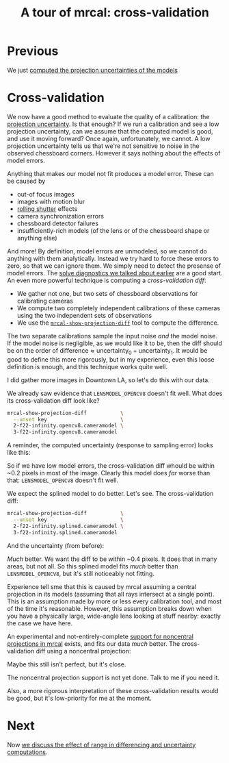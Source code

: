 #+title: A tour of mrcal: cross-validation
#+OPTIONS: toc:nil

* Previous
We just [[file:tour-uncertainty.org][computed the projection uncertainties of the models]]

* Cross-validation

We now have a good method to evaluate the quality of a calibration: the
[[file:uncertainty.org][projection uncertainty]]. Is that enough? If we run a calibration and see a low
projection uncertainty, can we assume that the computed model is good, and use
it moving forward? Once again, unfortunately, we cannot. A low projection
uncertainty tells us that we're not sensitive to noise in the observed
chessboard corners. However it says nothing about the effects of model errors.

Anything that makes our model not fit produces a model error. These can be
caused by

- out-of focus images
- images with motion blur
- [[https://en.wikipedia.org/wiki/Rolling_shutter][rolling shutter]] effects
- camera synchronization errors
- chessboard detector failures
- insufficiently-rich models (of the lens or of the chessboard shape or anything
  else)

And more! By definition, model errors are unmodeled, so we cannot do anything
with them analytically. Instead we try hard to force these errors to zero, so
that we can ignore them. We simply need to detect the presense of model errors.
The [[file:tour-initial-calibration.org::#opencv8-solve-diagnostics][solve diagnostics we talked about earlier]] are a good start. An even more
powerful technique is computing a /cross-validation diff/:

- We gather not one, but two sets of chessboard observations for calibrating
  cameras
- We compute two completely independent calibrations of these cameras using the
  two independent sets of observations
- We use the [[file:mrcal-show-projection-diff.html][=mrcal-show-projection-diff=]] tool to compute the difference.

The two separate calibrations sample the input noise /and/ the model noise. If
the model noise is negligible, as we would like it to be, then the diff should
be on the order of $\mathrm{difference} \approx \mathrm{uncertainty}_0 +
\mathrm{uncertainty}_1$. It would be good to define this more rigorously, but in
my experience, even this loose definition is enough, and this technique works
quite well.

I did gather more images in Downtown LA, so let's do this with our data.

We already saw evidence that =LENSMODEL_OPENCV8= doesn't fit well. What does its
cross-validation diff look like?

#+begin_src sh
mrcal-show-projection-diff           \
  --unset key                        \
  2-f22-infinity.opencv8.cameramodel \
  3-f22-infinity.opencv8.cameramodel
#+end_src
#+begin_src sh :exports none :eval no-export
mkdir -p ~/projects/mrcal-doc-external/figures/cross-validation/
D=~/projects/mrcal/doc/external/2022-11-05--dtla-overpass--samyang--alpha7/
mrcal-show-projection-diff                            \
  --unset key                                         \
  $D/[23]-f22-infinity/opencv8.cameramodel            \
  --hardcopy ~/projects/mrcal-doc-external/figures/cross-validation/diff-cross-validation-opencv8.png \
  --terminal 'pngcairo size 1024,768 transparent noenhanced crop font ",12"'
#+end_src

[[file:external/figures/cross-validation/diff-cross-validation-opencv8.png]]

A reminder, the computed uncertainty (response to sampling error) looks like
this:

[[file:external/figures/uncertainty/uncertainty-opencv8.png]]

So if we have low model errors, the cross-validation diff whould be within ~0.2
pixels in most of the image. Clearly this model does /far/ worse than that:
=LENSMODEL_OPENCV8= doesn't fit well.

We expect the splined model to do better. Let's see. The cross-validation diff:

#+begin_src sh
mrcal-show-projection-diff           \
  --unset key                        \
  2-f22-infinity.splined.cameramodel \
  3-f22-infinity.splined.cameramodel
#+end_src
#+begin_src sh :exports none :eval no-export
mkdir -p ~/projects/mrcal-doc-external/figures/cross-validation/
D=~/projects/mrcal/doc/external/2022-11-05--dtla-overpass--samyang--alpha7/
mrcal-show-projection-diff                            \
  --unset key                                         \
  $D/[23]-f22-infinity/splined.cameramodel            \
  --hardcopy ~/projects/mrcal-doc-external/figures/cross-validation/diff-cross-validation-splined.png \
  --terminal 'pngcairo size 1024,768 transparent noenhanced crop font ",12"'
#+end_src

[[file:external/figures/cross-validation/diff-cross-validation-splined.png]]

And the uncertainty (from before):

[[file:external/figures/uncertainty/uncertainty-splined.png]]

/Much/ better. We want the diff to be within ~0.4 pixels. It does that in many
areas, but not all. So this splined model fits /much/ better than
=LENSMODEL_OPENCV8=, but it's still noticeably not fitting.

Experience tell sme that this is caused by mrcal assuming a central projection
in its models (assuming that all rays intersect at a single point). This is an
assumption made by more or less every calibration tool, and most of the time
it's reasonable. However, this assumption breaks down when you have a physically
large, wide-angle lens looking at stuff nearby: exactly the case we have here.

An experimental and not-entirely-complete [[https://github.com/dkogan/mrcal/tree/noncentral][support for noncentral projections in
mrcal]] exists, and fits our data /much/ better. The cross-validation diff using
a noncentral projection:

#+begin_src sh :exports none :eval no-export
mkdir -p ~/projects/mrcal-doc-external/figures/cross-validation/
D=~/projects/mrcal/doc/external/2022-11-05--dtla-overpass--samyang--alpha7/

function c {
  < $1 ~/projects/mrcal-noncentral/analyses/noncentral/centralize.py 3
}

mrcal-show-projection-diff                                                                                       \
  --no-uncertainties                                                                                             \
  --radius 500                                                                                                   \
  --cbmax 4                                                                                                      \
  --unset key                                                                                                    \
  <(c $D/2-*/splined-noncentral.cameramodel)                                                                     \
  <(c $D/3-*/splined-noncentral.cameramodel)                                                                     \
  --hardcopy ~/projects/mrcal-doc-external/figures/cross-validation/diff-cross-validation-splined-noncentral.png \
  --terminal 'pngcairo size 1024,768 transparent noenhanced crop font ",12"'
#+end_src

[[file:external/figures/cross-validation/diff-cross-validation-splined-noncentral.png]]

Maybe this still isn't perfect, but it's close.

The noncentral projection support is not yet done. Talk to me if you need it.

Also, a more rigorous interpretation of these cross-validation results would be
good, but it's low-priority for me at the moment.

* Next
Now [[file:tour-effect-of-range.org][we discuss the effect of range in differencing and uncertainty computations]].

